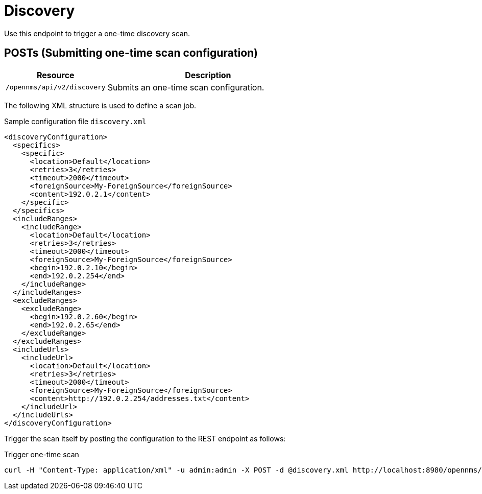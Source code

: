 
= Discovery
Use this endpoint to trigger a one-time discovery scan.

== POSTs (Submitting one-time scan configuration)

[options="header", cols="5,10"]
|===
| Resource        | Description
| `/opennms/api/v2/discovery`    | Submits an one-time scan configuration.
|===

The following XML structure is used to define a scan job.

.Sample configuration file `discovery.xml`
[source,XML]
----
<discoveryConfiguration>
  <specifics>
    <specific>
      <location>Default</location>
      <retries>3</retries>
      <timeout>2000</timeout>
      <foreignSource>My-ForeignSource</foreignSource>
      <content>192.0.2.1</content>
    </specific>
  </specifics>
  <includeRanges>
    <includeRange>
      <location>Default</location>
      <retries>3</retries>
      <timeout>2000</timeout>
      <foreignSource>My-ForeignSource</foreignSource>
      <begin>192.0.2.10</begin>
      <end>192.0.2.254</end>
    </includeRange>
  </includeRanges>
  <excludeRanges>
    <excludeRange>
      <begin>192.0.2.60</begin>
      <end>192.0.2.65</end>
    </excludeRange>
  </excludeRanges>
  <includeUrls>
    <includeUrl>
      <location>Default</location>
      <retries>3</retries>
      <timeout>2000</timeout>
      <foreignSource>My-ForeignSource</foreignSource>
      <content>http://192.0.2.254/addresses.txt</content>
    </includeUrl>
  </includeUrls>
</discoveryConfiguration>
----

Trigger the scan itself by posting the configuration to the REST endpoint as follows:

.Trigger one-time scan
[source, bash]
----
curl -H "Content-Type: application/xml" -u admin:admin -X POST -d @discovery.xml http://localhost:8980/opennms/api/v2/discovery
----

